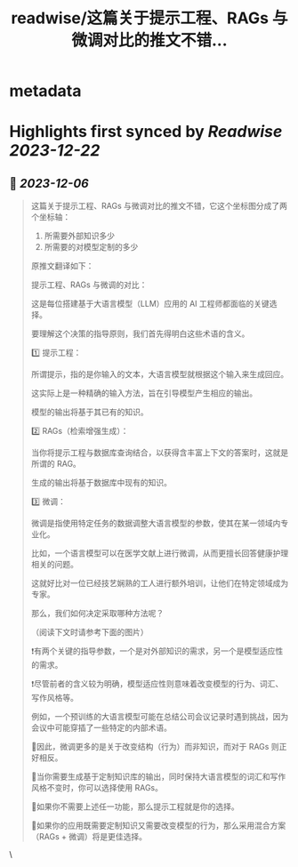 :PROPERTIES:
:title: readwise/这篇关于提示工程、RAGs 与微调对比的推文不错...
:END:


* metadata
:PROPERTIES:
:author: [[dotey on Twitter]]
:full-title: "这篇关于提示工程、RAGs 与微调对比的推文不错..."
:category: [[tweets]]
:url: https://twitter.com/dotey/status/1732168397989789747
:image-url: https://pbs.twimg.com/profile_images/561086911561736192/6_g58vEs.jpeg
:END:

* Highlights first synced by [[Readwise]] [[2023-12-22]]
** 📌 [[2023-12-06]]
#+BEGIN_QUOTE
这篇关于提示工程、RAGs 与微调对比的推文不错，它这个坐标图分成了两个坐标轴：
1. 所需要外部知识多少
2. 所需要的对模型定制的多少

原推文翻译如下：

提示工程、RAGs 与微调的对比：

这是每位搭建基于大语言模型（LLM）应用的 AI 工程师都面临的关键选择。

要理解这个决策的指导原则，我们首先得明白这些术语的含义。

1️⃣ 提示工程：

所谓提示，指的是你输入的文本，大语言模型就根据这个输入来生成回应。

这实际上是一种精确的输入方法，旨在引导模型产生相应的输出。

模型的输出将基于其已有的知识。

2️⃣ RAGs（检索增强生成）：

当你将提示工程与数据库查询结合，以获得含丰富上下文的答案时，这就是所谓的 RAG。

生成的输出将基于数据库中现有的知识。

3️⃣ 微调：

微调是指使用特定任务的数据调整大语言模型的参数，使其在某一领域内专业化。

比如，一个语言模型可以在医学文献上进行微调，从而更擅长回答健康护理相关的问题。

这就好比对一位已经技艺娴熟的工人进行额外培训，让他们在特定领域成为专家。

那么，我们如何决定采取哪种方法呢？

（阅读下文时请参考下面的图片）

❗️有两个关键的指导参数，一个是对外部知识的需求，另一个是模型适应性的需求。

❗️尽管前者的含义较为明确，模型适应性则意味着改变模型的行为、词汇、写作风格等。

例如，一个预训练的大语言模型可能在总结公司会议记录时遇到挑战，因为会议中可能穿插了一些特定的内部术语。

🔹因此，微调更多的是关于改变结构（行为）而非知识，而对于 RAGs 则正好相反。

🔸当你需要生成基于定制知识库的输出，同时保持大语言模型的词汇和写作风格不变时，你可以选择使用 RAGs。

🔹如果你不需要上述任一功能，那么提示工程就是你的选择。

🔸如果你的应用既需要定制知识又需要改变模型的行为，那么采用混合方案（RAGs + 微调）将是更佳选择。 
#+END_QUOTE\
